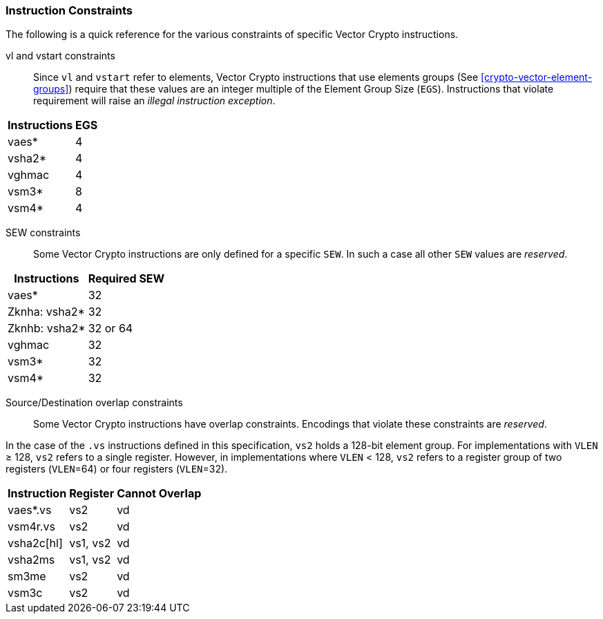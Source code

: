 [[crypto-vector-instruction-constraints]]
=== Instruction Constraints
The following is a quick reference for the various constraints of specific Vector Crypto instructions.

vl and vstart constraints::
Since `vl` and `vstart` refer to elements, Vector Crypto instructions that use elements groups
(See <<crypto-vector-element-groups>>) require that these values are an integer multiple of the
Element Group Size (`EGS`). 
Instructions that violate requirement will raise an
_illegal instruction exception_.

// * `vaes*`, `vsha2*`, `vghmac`, `vsm4*`: `vl` and `vstart` must be multiple of 4
// * `vsm3*`: `vl` and `vstart` must be multiple of 8

[%autowidth]
[%header,cols="4,4"]
|===
| Instructions 
| EGS

| vaes*   | 4
| vsha2*  | 4
| vghmac  | 4
| vsm3*   | 8 
| vsm4*   | 4

|===
// | vaes*, vsha2*, vghmac, vsm4*| 4

SEW constraints::
Some Vector Crypto instructions are only defined for a specific `SEW`. In such a case
all other `SEW` values are _reserved_.

[%autowidth]
[%header,cols="4,4"]
|===
| Instructions 
| Required SEW

// | vaes*, vghmac, vsm4*, vsm3*| 32
| vaes*         | 32
| Zknha: vsha2* | 32
| Zknhb: vsha2* | 32 or 64
| vghmac        | 32
| vsm3*         | 32
| vsm4*         | 32


|===

// * `vaes*`, `vghmac`, `vsm4*`, `vsm3*`: `SEW` must be equal to 32
// * `vsha2*`:
// ** if `Zknha` is implemented: `SEW` must be equal to 32 
// ** if `Zknhb` is implemented: `SEW` must be either equal to 32 or 64 
// * `vclmul` and `vclmulh`: `SEW` must be equal to 64

Source/Destination overlap constraints::
Some Vector Crypto instructions have overlap constraints. Encodings that violate these constraints are _reserved_.

In the case of the `.vs` instructions defined in this specification, `vs2` holds a 128-bit element group.
For implementations with `VLEN` ≥ 128,
`vs2` refers to a single register. However, in implementations where `VLEN` < 128, `vs2` refers to a register group
of two registers (`VLEN`=64) or four registers (`VLEN`=32).

[%autowidth]
[%header,cols="4,4,4"]
|===
| Instruction
| Register 
| Cannot Overlap

| vaes*.vs      | vs2      | vd
| vsm4r.vs      | vs2      | vd 
| vsha2c[hl]    | vs1, vs2 | vd
| vsha2ms       | vs1, vs2 | vd
| sm3me         | vs2      | vd
| vsm3c         | vs2      | vd


|===

// * `vaes*.vs`: the single register `vs2` cannot overlap with the register group `vd`
// * `vsm4r.vs`: the single register `vs2` cannot overlap with the register group `vd`
// * `vsha2c[hl].vv` and `vsha2ms.vv`: `vd` cannot overlap with either `vs1` or `vs2`
// * `vsm3me.vv`: `vd` cannot overlap with  `vs2`
// * `vsm3c.vi`: `vd` cannot overlap with  `vs2`
